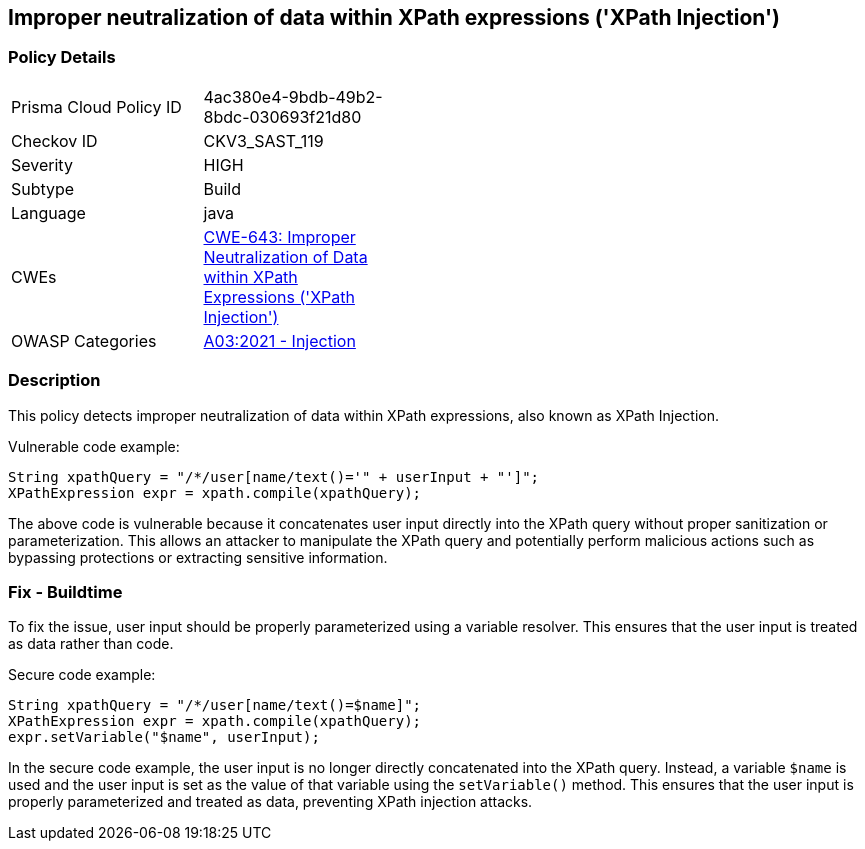 
== Improper neutralization of data within XPath expressions ('XPath Injection')

=== Policy Details

[width=45%]
[cols="1,1"]
|=== 
|Prisma Cloud Policy ID 
| 4ac380e4-9bdb-49b2-8bdc-030693f21d80

|Checkov ID 
|CKV3_SAST_119

|Severity
|HIGH

|Subtype
|Build

|Language
|java

|CWEs
|https://cwe.mitre.org/data/definitions/643.html[CWE-643: Improper Neutralization of Data within XPath Expressions ('XPath Injection')]

|OWASP Categories
|https://owasp.org/Top10/A03_2021-Injection/[A03:2021 - Injection]

|=== 

=== Description

This policy detects improper neutralization of data within XPath expressions, also known as XPath Injection. 

Vulnerable code example:

[source,java]
----
String xpathQuery = "/*/user[name/text()='" + userInput + "']";
XPathExpression expr = xpath.compile(xpathQuery);
----
 
The above code is vulnerable because it concatenates user input directly into the XPath query without proper sanitization or parameterization. This allows an attacker to manipulate the XPath query and potentially perform malicious actions such as bypassing protections or extracting sensitive information.

=== Fix - Buildtime

To fix the issue, user input should be properly parameterized using a variable resolver. This ensures that the user input is treated as data rather than code.

Secure code example:

[source,java]
----
String xpathQuery = "/*/user[name/text()=$name]";
XPathExpression expr = xpath.compile(xpathQuery);
expr.setVariable("$name", userInput);
----
 
In the secure code example, the user input is no longer directly concatenated into the XPath query. Instead, a variable `$name` is used and the user input is set as the value of that variable using the `setVariable()` method. This ensures that the user input is properly parameterized and treated as data, preventing XPath injection attacks.
    